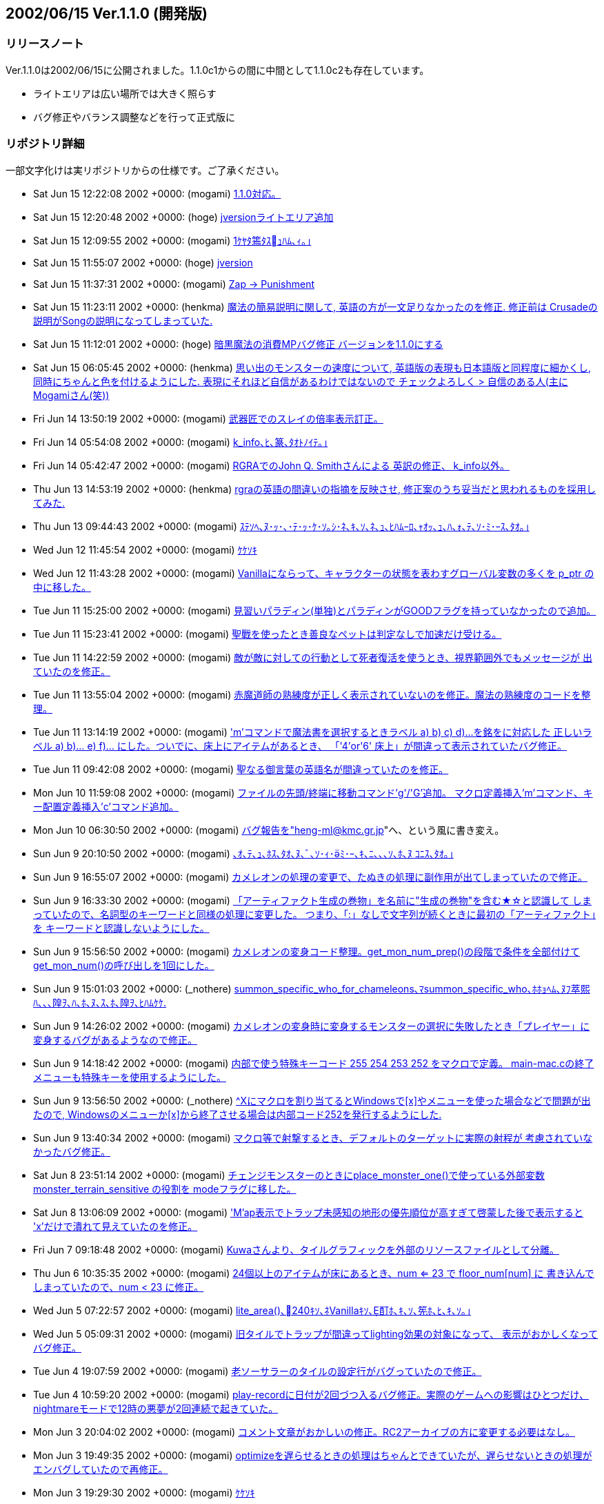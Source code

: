 :lang: ja
:doctype: article

## 2002/06/15 Ver.1.1.0 (開発版)

### リリースノート

Ver.1.1.0は2002/06/15に公開されました。1.1.0c1からの間に中間として1.1.0c2も存在しています。

* ライトエリアは広い場所では大きく照らす
* バグ修正やバランス調整などを行って正式版に

### リポジトリ詳細

一部文字化けは実リポジトリからの仕様です。ご了承ください。

* Sat Jun 15 12:22:08 2002 +0000: (mogami) link:https://osdn.net/projects/hengband/scm/git/hengband/commits/5f77b2425a75a71d08035f1a71c6a8d9094779e4[1.1.0対応。]
* Sat Jun 15 12:20:48 2002 +0000: (hoge) link:https://osdn.net/projects/hengband/scm/git/hengband/commits/50baa12b93a393d6ac2f112b46583e44faf4e04f[jversionライトエリア追加]
* Sat Jun 15 12:09:55 2002 +0000: (mogami) link:https://osdn.net/projects/hengband/scm/git/hengband/commits/46fd44744a61fde6c7adfe146be55aeb5538c3f0[1ｹﾔﾀ篶ﾀｽｭﾊﾑ､ｨ｡｣]
* Sat Jun 15 11:55:07 2002 +0000: (hoge) link:https://osdn.net/projects/hengband/scm/git/hengband/commits/37b647c231cdd776744c050771c4b296f89b72eb[jversion]
* Sat Jun 15 11:37:31 2002 +0000: (mogami) link:https://osdn.net/projects/hengband/scm/git/hengband/commits/7ff522abbd2cda05a757a2eacecc978969cedda3[Zap -> Punishment]
* Sat Jun 15 11:23:11 2002 +0000: (henkma) link:https://osdn.net/projects/hengband/scm/git/hengband/commits/e50184cc6be93435e95cbb117f040f7a8f2d61a6[魔法の簡易説明に関して, 英語の方が一文足りなかったのを修正. 修正前は Crusadeの説明がSongの説明になってしまっていた.]
* Sat Jun 15 11:12:01 2002 +0000: (hoge) link:https://osdn.net/projects/hengband/scm/git/hengband/commits/bbfc1c44f1ac1a605146d93d02886029baa906e8[暗黒魔法の消費MPバグ修正 バージョンを1.1.0にする]
* Sat Jun 15 06:05:45 2002 +0000: (henkma) link:https://osdn.net/projects/hengband/scm/git/hengband/commits/b1f701b4c307e6df0cbd40a964f7d8b4c2bf3d21[思い出のモンスターの速度について, 英語版の表現も日本語版と同程度に細かくし, 同時にちゃんと色を付けるようにした. 表現にそれほど自信があるわけではないので チェックよろしく > 自信のある人(主にMogamiさん(笑))]
* Fri Jun 14 13:50:19 2002 +0000: (mogami) link:https://osdn.net/projects/hengband/scm/git/hengband/commits/adb8c0a6891262947bbc2b917568ef2ac97f9b0b[武器匠でのスレイの倍率表示訂正。]
* Fri Jun 14 05:54:08 2002 +0000: (mogami) link:https://osdn.net/projects/hengband/scm/git/hengband/commits/ac9f5f905f69e1e5ffd3c989119a5a175628fafb[k_info､ﾋ､篆､ﾀｵﾄﾉｲﾃ｡｣]
* Fri Jun 14 05:42:47 2002 +0000: (mogami) link:https://osdn.net/projects/hengband/scm/git/hengband/commits/30a4b0016f366cd2da03e62e09d627ca5032f2fc[RGRAでのJohn Q. Smithさんによる 英訳の修正、 k_info以外。]
* Thu Jun 13 14:53:19 2002 +0000: (henkma) link:https://osdn.net/projects/hengband/scm/git/hengband/commits/074dbb8804a4462f154cded2aec5c2c1eadf81e9[rgraの英語の間違いの指摘を反映させ, 修正案のうち妥当だと思われるものを採用してみた.]
* Thu Jun 13 09:44:43 2002 +0000: (mogami) link:https://osdn.net/projects/hengband/scm/git/hengband/commits/5c74f557ee76e7d9878fb3f415e738818dde4e4d[ｽﾃｿﾍ､ﾇ･ｯ･､･ﾃ･ｯ･ｹ･ｿ｡ｼ･ﾈ､ｷ､ｿ､ﾈ､ｭ､ﾋﾊﾑｰﾛ､ｬｵｯ､ｭ､ﾊ､ｫ､ﾃ､ｿ･ﾐ･ｰｽ､ﾀｵ｡｣]
* Wed Jun 12 11:45:54 2002 +0000: (mogami) link:https://osdn.net/projects/hengband/scm/git/hengband/commits/3454e3522fe98340d05cf8ebd34fe8b5b333c0c5[ｹｹｿｷ]
* Wed Jun 12 11:43:28 2002 +0000: (mogami) link:https://osdn.net/projects/hengband/scm/git/hengband/commits/4349e9eaf10441afe0794f432a67c2b833e8988f[Vanillaにならって、キャラクターの状態を表わすグローバル変数の多くを p_ptr の中に移した。]
* Tue Jun 11 15:25:00 2002 +0000: (mogami) link:https://osdn.net/projects/hengband/scm/git/hengband/commits/8d5e0dc055bdaeab1a9c9843955c5ba9ff21567a[見習いパラディン(単独)とパラディンがGOODフラグを持っていなかったので追加。]
* Tue Jun 11 15:23:41 2002 +0000: (mogami) link:https://osdn.net/projects/hengband/scm/git/hengband/commits/44fc862c567d6c43a2f129577c303e14661de70a[聖戰を使ったとき善良なペットは判定なしで加速だけ受ける。]
* Tue Jun 11 14:22:59 2002 +0000: (mogami) link:https://osdn.net/projects/hengband/scm/git/hengband/commits/a73364580928592eb777f734a5a2ccdc0b24d4f0[敵が敵に対しての行動として死者復活を使うとき、視界範囲外でもメッセージが 出ていたのを修正。]
* Tue Jun 11 13:55:04 2002 +0000: (mogami) link:https://osdn.net/projects/hengband/scm/git/hengband/commits/7ce7eca570cb0393c4b48962bd6407d217a052a1[赤魔道師の熟練度が正しく表示されていないのを修正。魔法の熟練度のコードを整理。]
* Tue Jun 11 13:14:19 2002 +0000: (mogami) link:https://osdn.net/projects/hengband/scm/git/hengband/commits/30f1e29154da353dbae35ce440d10d8f6eaf6bed['m'コマンドで魔法書を選択するときラベル a) b) c) d)...を銘をに対応した 正しいラベル a) b)... e) f)... にした。ついでに、床上にアイテムがあるとき、 「'4'or'6' 床上」が間違って表示されていたバグ修正。]
* Tue Jun 11 09:42:08 2002 +0000: (mogami) link:https://osdn.net/projects/hengband/scm/git/hengband/commits/6b7090812d89d45f12daf7f3181b65b7b91827a0[聖なる御言葉の英語名が間違っていたのを修正。]
* Mon Jun 10 11:59:08 2002 +0000: (mogami) link:https://osdn.net/projects/hengband/scm/git/hengband/commits/ff36ff9a5363c2afc106c7ca5e0ce32f9779c091[ファイルの先頭/終端に移動コマンド'g'/'G'追加。 マクロ定義挿入'm'コマンド、キー配置定義挿入'c'コマンド追加。]
* Mon Jun 10 06:30:50 2002 +0000: (mogami) link:https://osdn.net/projects/hengband/scm/git/hengband/commits/de3ee06b99dbc81b3fd5524ebbd7d87db8b1f96a[バグ報告を"heng-ml@kmc.gr.jp"へ、という風に書き変え。]
* Sun Jun 9 20:10:50 2002 +0000: (mogami) link:https://osdn.net/projects/hengband/scm/git/hengband/commits/f2845a6fb82bf83c8a0dc5c9f47ceb4fe2c036b9[､ｵ､ﾃ､ｭ､ﾎｽ､ﾀｵ､ﾇ､ﾞ､ｿ･ｨ･ﾐ･ｰ､ｷ､ﾆ､､､ｿ､ﾎ､ﾇ ｺﾆｽ､ﾀｵ｡｣]
* Sun Jun 9 16:55:07 2002 +0000: (mogami) link:https://osdn.net/projects/hengband/scm/git/hengband/commits/4c35cb2757e76f9b1f5c84c7be39fb309d205a9d[カメレオンの処理の変更で、たぬきの処理に副作用が出てしまっていたので修正。]
* Sun Jun 9 16:33:30 2002 +0000: (mogami) link:https://osdn.net/projects/hengband/scm/git/hengband/commits/4fddd248f6a4e7cf81c40f707868a3dd5a36425d[「アーティファクト生成の巻物」を名前に"生成の巻物"を含む★☆と認識して しまっていたので、名詞型のキーワードと同様の処理に変更した。 つまり、「:」なしで文字列が続くときに最初の「アーティファクト」を キーワードと認識しないようにした。]
* Sun Jun 9 15:56:50 2002 +0000: (mogami) link:https://osdn.net/projects/hengband/scm/git/hengband/commits/824f858c0e6d59ded2a70dbf3c76055ed9c8a67a[カメレオンの変身コード整理。get_mon_num_prep()の段階で条件を全部付けて get_mon_num()の呼び出しを1回にした。]
* Sun Jun 9 15:01:03 2002 +0000: (_nothere) link:https://osdn.net/projects/hengband/scm/git/hengband/commits/43b8780947eced8472aa41b039740791828ab03e[summon_specific_who_for_chameleons､ﾏsummon_specific_who､ﾎﾎｮﾍﾑ､ﾇﾌ萃熙ﾊ､､､隍ｦ､ﾊ､ﾎ､ﾇ､ｽ､ﾎ､隍ｦ､ﾋﾊﾑｹｹ.]
* Sun Jun 9 14:26:02 2002 +0000: (mogami) link:https://osdn.net/projects/hengband/scm/git/hengband/commits/c61c2e15dbf32744251db97a463b87b4d690acac[カメレオンの変身時に変身するモンスターの選択に失敗したとき「プレイヤー」に 変身するバグがあるようなので修正。]
* Sun Jun 9 14:18:42 2002 +0000: (mogami) link:https://osdn.net/projects/hengband/scm/git/hengband/commits/dd2d4489f2111853186f33c3b58f6f6fc00699f1[内部で使う特殊キーコード 255 254 253 252 をマクロで定義。 main-mac.cの終了メニューも特殊キーを使用するようにした。]
* Sun Jun 9 13:56:50 2002 +0000: (_nothere) link:https://osdn.net/projects/hengband/scm/git/hengband/commits/70380422752ac5416dee5a6fb90faa07ccc72e68[^Xにマクロを割り当てるとWindowsで[x\]やメニューを使った場合などで問題が出たので, Windowsのメニューか[x\]から終了させる場合は内部コード252を発行するようにした.]
* Sun Jun 9 13:40:34 2002 +0000: (mogami) link:https://osdn.net/projects/hengband/scm/git/hengband/commits/845632ee13c7fe273424f81d5f988fb247284957[マクロ等で射撃するとき、デフォルトのターゲットに実際の射程が 考慮されていなかったバグ修正。]
* Sat Jun 8 23:51:14 2002 +0000: (mogami) link:https://osdn.net/projects/hengband/scm/git/hengband/commits/7ffc3ee6272c40a9a9a68c01eff1ed443a7609ea[チェンジモンスターのときにplace_monster_one()で使っている外部変数  monster_terrain_sensitive の役割を modeフラグに移した。]
* Sat Jun 8 13:06:09 2002 +0000: (mogami) link:https://osdn.net/projects/hengband/scm/git/hengband/commits/28a10cb53bc9fe7437a91610d339ec9fc40b708a['M'ap表示でトラップ未感知の地形の優先順位が高すぎて啓蒙した後で表示すると 'x'だけで潰れて見えていたのを修正。]
* Fri Jun 7 09:18:48 2002 +0000: (mogami) link:https://osdn.net/projects/hengband/scm/git/hengband/commits/dc788249b3dffa43783ff579c76ad6125190bf07[Kuwaさんより、タイルグラフィックを外部のリソースファイルとして分離。]
* Thu Jun 6 10:35:35 2002 +0000: (mogami) link:https://osdn.net/projects/hengband/scm/git/hengband/commits/afd3af80ada0d1eb280c91e7eaed37aaafbaf3fa[24個以上のアイテムが床にあるとき、num <= 23 で floor_num[num\] に 書き込んでしまっていたので、num < 23 に修正。]
* Wed Jun 5 07:22:57 2002 +0000: (mogami) link:https://osdn.net/projects/hengband/scm/git/hengband/commits/1ed968283ec680112e9aee836ae4d32eb522f070[lite_area()､240ｷｿ､ﾈVanillaｷｿ､酊ﾎ､ｷ､ｿ､筅ﾎ､ﾋ､ｷ､ｿ｡｣]
* Wed Jun 5 05:09:31 2002 +0000: (mogami) link:https://osdn.net/projects/hengband/scm/git/hengband/commits/e03fecc74231ffc6959104e74d195d974d0ea3d3[旧タイルでトラップが間違ってlighting効果の対象になって、 表示がおかしくなってバグ修正。]
* Tue Jun 4 19:07:59 2002 +0000: (mogami) link:https://osdn.net/projects/hengband/scm/git/hengband/commits/627c80f26fa40dcb7a8b12010cf387085d30e34c[老ソーサラーのタイルの設定行がバグっていたので修正。]
* Tue Jun 4 10:59:20 2002 +0000: (mogami) link:https://osdn.net/projects/hengband/scm/git/hengband/commits/4be2359a6027f5b47d464354e8d24193148d642b[play-recordに日付が2回づつ入るバグ修正。実際のゲームへの影響はひとつだけ、 nightmareモードで12時の悪夢が2回連続で起きていた。]
* Mon Jun 3 20:04:02 2002 +0000: (mogami) link:https://osdn.net/projects/hengband/scm/git/hengband/commits/70468bb4a839c3c15c20e690139efdaff8d71961[コメント文章がおかしいの修正。RC2アーカイブの方に変更する必要はなし。]
* Mon Jun 3 19:49:35 2002 +0000: (mogami) link:https://osdn.net/projects/hengband/scm/git/hengband/commits/72833dcc288ccb171d54691455e21cac1399912f[optimizeを遅らせるときの処理はちゃんとできていたが、遅らせないときの処理が エンバグしていたので再修正。]
* Mon Jun 3 19:29:30 2002 +0000: (mogami) link:https://osdn.net/projects/hengband/scm/git/hengband/commits/085a8ba38f23452c8ea316045add9b3ceca7068a[ｹｹｿｷ]
* Mon Jun 3 17:15:18 2002 +0000: (mogami) link:https://osdn.net/projects/hengband/scm/git/hengband/commits/877af6874ba99b7da692aa11d36675b8ac2907b5[バージョンを 1.1.0 RC2 にした。]
* Mon Jun 3 17:12:04 2002 +0000: (mogami) link:https://osdn.net/projects/hengband/scm/git/hengband/commits/f6dd98bb91b67785f4568cb576e0f673a9b0edbb[鑑定した瞬間の自動破壊に根本的なバグがあった。 鑑定手段(巻物や杖)を消費する前に自動破壊によってスロットの位置が変わって 別のアイテムを消費(数を減らしたり、pvalを減らしたりしていた。 スロットのoptimizeを遅らせる事によって解決。]
* Mon Jun 3 13:26:15 2002 +0000: (mogami) link:https://osdn.net/projects/hengband/scm/git/hengband/commits/81a5a63c0658e8d7616cd6e5108272f93ba26949[･ｨ･ﾐ･ｰ､ｷ､ﾆ｡｢ｼｫﾆｰｽｦ､､､ﾋﾅﾐﾏｿ､ｷ､ｿ･｢･､･ﾆ･爨ﾊｰﾗｼｫﾆｰﾇﾋｲﾇｲｷ､ﾆ､､､ｿ､ﾎ､ﾇｺﾆｽ､ﾀｵ｡｣]
* Mon Jun 3 09:02:57 2002 +0000: (mogami) link:https://osdn.net/projects/hengband/scm/git/hengband/commits/cd74a6e4e3d19af7aeb30b6b021c8932935d32c1[^G と ^O のコードがautopick.cの実装初期の古い形式のままだったので修正。 そこで使っていたstatic関数 insert_string()と delete_string() も削除。 特に insert_string() は配列溢れの危険があった。]
* Mon Jun 3 08:38:46 2002 +0000: (mogami) link:https://osdn.net/projects/hengband/scm/git/hengband/commits/81f94eeff74ad975a94cafacb397254a3d793239[画面下に説明文を表示するところで、あまりに多くのキーワードが付いていると 配列溢れを起す可能性があったので修正。]
* Mon Jun 3 08:15:57 2002 +0000: (mogami) link:https://osdn.net/projects/hengband/scm/git/hengband/commits/ba0a809fffd5c4c6968137c71cf6215221fa7e55[さっきの修正でstrncat()の使い方を間違っていたので書き直し。 その他、コード整理。コメント追加。]
* Mon Jun 3 07:07:03 2002 +0000: (mogami) link:https://osdn.net/projects/hengband/scm/git/hengband/commits/940d8470dd8f62580e7f674ca4aab930dfee3d6a[大量の文字列を^Kで消したときに配列外に'\0'を書き込んでいたのを修正。 ^Y と ^H の動作をよりemacs likeに調整。]
* Sun Jun 2 20:26:59 2002 +0000: (mogami) link:https://osdn.net/projects/hengband/scm/git/hengband/commits/41ec0c69dfe5d1e9287ac1ddf2c65ff07f1b1d49[munchkin_deathオプションでセーブせずにデバッグモードで能力値上限を調べて、 新規キャラクター作成 → '='でmunchkin_deathをoff → 'S'で最初に戻る → 再度のquick startの質問に'y'、という手順で 先に調べた能力値上限でプレイ開始できてしまう抜け道があったので修正。]
* Sun Jun 2 19:55:47 2002 +0000: (mogami) link:https://osdn.net/projects/hengband/scm/git/hengband/commits/e12b499f5f2f272273ec627989fb1390057a1270[always_pickupがオンのとき、自動拾い/破壊の設定による破壊だけを無視して 簡易自動破壊オプションの破壊は適用するようにするはず(したつもり)だったのに、 適用されていなかったので修正。]
* Sun Jun 2 08:55:33 2002 +0000: (mogami) link:https://osdn.net/projects/hengband/scm/git/hengband/commits/a47713d29a94356dcb795db7184ac2c7ecbe9969[デバッグモードやチートオプション等を使用後のセーブ時に クイックスタートを使用不可にする。]
* Sun Jun 2 08:19:50 2002 +0000: (mogami) link:https://osdn.net/projects/hengband/scm/git/hengband/commits/a7e5c60e319cac49934179e0c81c44db5a548633[最初から{%}等が刻んであるアイテムを*鑑定*したとき、その%を耐性刻みで展開する。]


